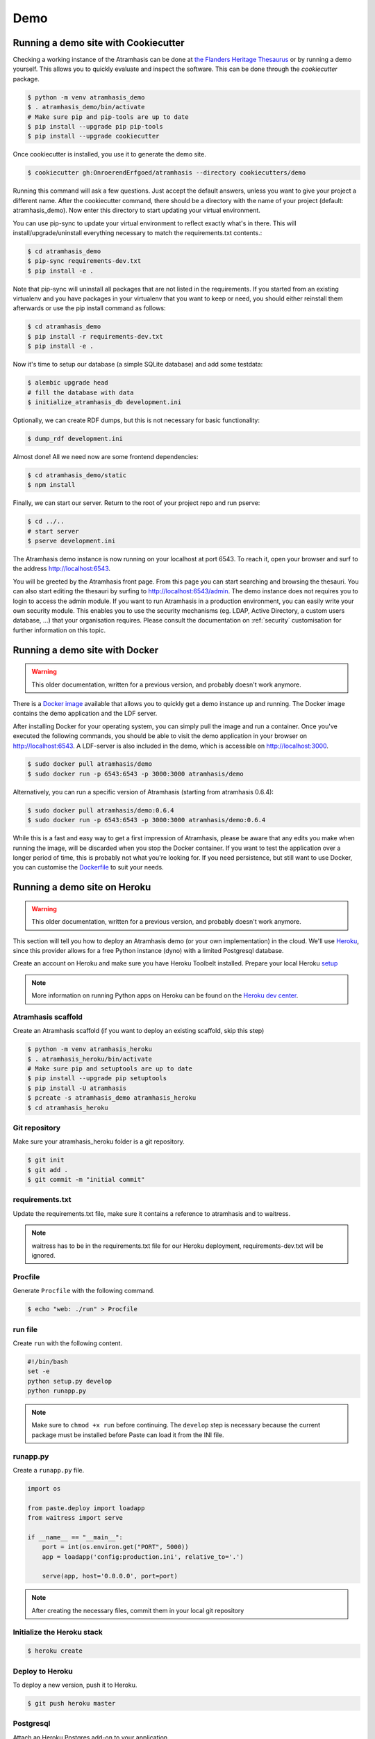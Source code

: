 .. _running_the_demo:

====
Demo
====

Running a demo site with Cookiecutter
=====================================

Checking a working instance of the Atramhasis can be done at `the Flanders
Heritage Thesaurus <https://thesaurus.onroerenderfgoed.be>`_ or by running a
demo yourself. This allows you to quickly evaluate and inspect the software. 
This can be done through the `cookiecutter` package. 

.. code-block:: bash    
    
   $ python -m venv atramhasis_demo
   $ . atramhasis_demo/bin/activate
   # Make sure pip and pip-tools are up to date
   $ pip install --upgrade pip pip-tools
   $ pip install --upgrade cookiecutter

Once cookiecutter is installed, you use it to generate the demo site.

.. code-block:: bash

    $ cookiecutter gh:OnroerendErfgoed/atramhasis --directory cookiecutters/demo

Running this command will ask a few questions. Just accept the default answers,
unless you want to give your project a different name. After the
cookiecutter command, there should be a directory with the name of your
project (default: atramhasis_demo). Now enter this directory to start updating your virtual environment.

You can use pip-sync to update your virtual environment to reflect exactly what's in there.
This will install/upgrade/uninstall everything necessary to match the requirements.txt contents.:

.. code-block:: bash

    $ cd atramhasis_demo
    $ pip-sync requirements-dev.txt
    $ pip install -e .

Note that pip-sync will uninstall all packages that are not listed in the requirements.
If you started from an existing virtualenv and you have packages in your virtualenv that
you want to keep or need, you should either reinstall them afterwards or use the
pip install command as follows:

.. code-block:: bash

    $ cd atramhasis_demo
    $ pip install -r requirements-dev.txt
    $ pip install -e .

Now it's time to setup our database (a simple SQLite database) and add some 
testdata:

.. code-block:: bash

    $ alembic upgrade head
    # fill the database with data
    $ initialize_atramhasis_db development.ini

Optionally, we can create RDF dumps, but this is not necessary for basic
functionality:

.. code-block:: bash

    $ dump_rdf development.ini

Almost done! All we need now are some frontend dependencies:

.. code-block:: bash

    $ cd atramhasis_demo/static
    $ npm install

Finally, we can start our server. Return to the root of your project repo and
run pserve:

.. code-block:: bash

    $ cd ../..
    # start server
    $ pserve development.ini

The Atramhasis demo instance is now running on your localhost at port 6543. To
reach it, open your browser and surf to the address `<http://localhost:6543>`_.

You will be greeted by the Atramhasis front page. From this page you can start
searching and browsing the thesauri. You can also start editing the thesauri
by surfing to `<http://localhost:6543/admin>`_. The demo instance does not
requires you to login to access the admin module. If you
want to run Atramhasis in a production environment, you can easily write your
own security module. This enables you to use the security mechanisms
(eg. LDAP, Active Directory, a custom users database, ...) that your
organisation requires. Please consult the documentation on :ref:`security`
customisation for further information on this topic.

Running a demo site with Docker
===============================

.. warning::

    This older documentation, written for a previous version, and probably
    doesn't work anymore.

There is a `Docker image <https://hub.docker.com/r/atramhasis/demo/>`_ 
available that allows you to quickly get a demo instance up and running. 
The Docker image contains the demo application and the LDF server. 

After installing Docker for your operating system, you 
can simply pull the image and run a container. Once you've
executed the following commands, you should be able to 
visit the demo application in your browser on 
`<http://localhost:6543>`_. A LDF-server is also included
in the demo, which is accessible on `<http://localhost:3000>`_.

.. code::

   $ sudo docker pull atramhasis/demo
   $ sudo docker run -p 6543:6543 -p 3000:3000 atramhasis/demo

Alternatively, you can run a specific version of Atramhasis 
(starting from atramhasis 0.6.4):

.. code::

   $ sudo docker pull atramhasis/demo:0.6.4
   $ sudo docker run -p 6543:6543 -p 3000:3000 atramhasis/demo:0.6.4

While this is a fast and easy way to get a first impression of 
Atramhasis, please be aware  that any edits you make when running the 
image, will be discarded when you stop the Docker container. If you want 
to test the application over a longer period of time, this is probably not
what you're looking for. If you need persistence, but still want to use
Docker, you can customise the 
`Dockerfile <https://github.com/OnroerendErfgoed/atramhasis-demo-docker/>`_
to suit your needs.

Running a demo site on Heroku
=============================

.. warning::

    This older documentation, written for a previous version, and probably
    doesn't work anymore.

This section will tell you how to deploy an Atramhasis demo (or your own implementation) in the cloud.
We'll use `Heroku <https://www.heroku.com/>`_, since this provider allows for a free Python instance
(dyno) with a limited Postgresql database.

Create an account on Heroku and make sure you have Heroku Toolbelt installed. Prepare your local Heroku `setup <https://devcenter.heroku.com/articles/getting-started-with-python#set-up>`_


.. note::

    More information on running Python apps on Heroku can be found on the `Heroku dev center <https://devcenter.heroku.com/articles/getting-started-with-python#introduction>`_.

Atramhasis scaffold
-------------------

Create an Atramhasis scaffold (if you want to deploy an existing scaffold, skip this step)

.. code-block:: bash    
    
   $ python -m venv atramhasis_heroku
   $ . atramhasis_heroku/bin/activate
   # Make sure pip and setuptools are up to date
   $ pip install --upgrade pip setuptools
   $ pip install -U atramhasis
   $ pcreate -s atramhasis_demo atramhasis_heroku
   $ cd atramhasis_heroku

Git repository
--------------

Make sure your atramhasis_heroku folder is a git repository.

.. code-block:: bash

    $ git init
    $ git add .
    $ git commit -m "initial commit"

requirements.txt
----------------

Update the requirements.txt file, make sure it contains a reference to atramhasis and to waitress.

.. note::

    waitress has to be in the requirements.txt file for our Heroku deployment, requirements-dev.txt will be ignored.

Procfile
--------

Generate ``Procfile`` with the following command.

.. code-block:: bash

    $ echo "web: ./run" > Procfile

run file
--------

Create ``run`` with the following content.

.. code-block:: bash

    #!/bin/bash
    set -e
    python setup.py develop
    python runapp.py

.. note::

    Make sure to ``chmod +x run`` before continuing. The ``develop`` step is
    necessary because the current package must be installed before Paste can
    load it from the INI file.

runapp.py
---------

Create a ``runapp.py`` file.

.. code-block:: python

    import os

    from paste.deploy import loadapp
    from waitress import serve

    if __name__ == "__main__":
        port = int(os.environ.get("PORT", 5000))
        app = loadapp('config:production.ini', relative_to='.')

        serve(app, host='0.0.0.0', port=port)


.. note::

    After creating the necessary files, commit them in your local git repository

Initialize the Heroku stack
---------------------------

.. code-block:: bash

    $ heroku create

Deploy to Heroku
----------------

To deploy a new version, push it to Heroku.

.. code-block:: bash

    $ git push heroku master

Postgresql
----------

Attach an Heroku Postgres add-on to your application

.. code-block:: bash

   $ heroku addons:add heroku-postgresql:hobby-dev

It can take a couple of minutes before your db is ready. You can wait for it to be ready
using this command.

.. code-block:: bash

    $ heroku pg:wait

When ready, check the connection url and copy paste it into your production.ini file

.. code-block:: bash

    $ heroku config | grep HEROKU_POSTGRESQL

Also change the alembic.ini file to check your production.ini file instead of development.ini

.. code-block:: bash

    ini_location = %(here)s/production.ini

Make sure to commit everything and push it to Heroku

.. code-block:: bash

    $ git commit -a
    $ git push heroku master

.. note::

    More info on `provisioning a database <https://devcenter.heroku.com/articles/heroku-postgresql>`_


Preparing the app
-----------------

Open a remote console on your app

.. code-block:: bash

    $ heroku run bash

This will start a console inside your remote Python virtualenv, so you can use all your libraries.

Run the commands to prepare your application

.. code-block:: bash

    $ python setup.py develop
    $ alembic upgrade head
    $ initialize_atramhasis_db production.ini
    $ dump_rdf production.ini

.. note::

    Close the remote console!

Run the app
-----------

Run your app by starting one worker

.. code-block:: bash

    $ heroku scale web=1

Check to see if your app is running.

.. code-block:: bash

    $ heroku ps

Take a look at the logs to debug any errors if necessary.

.. code-block:: bash

    $ heroku logs -t

Your app should now be available on the application url.
